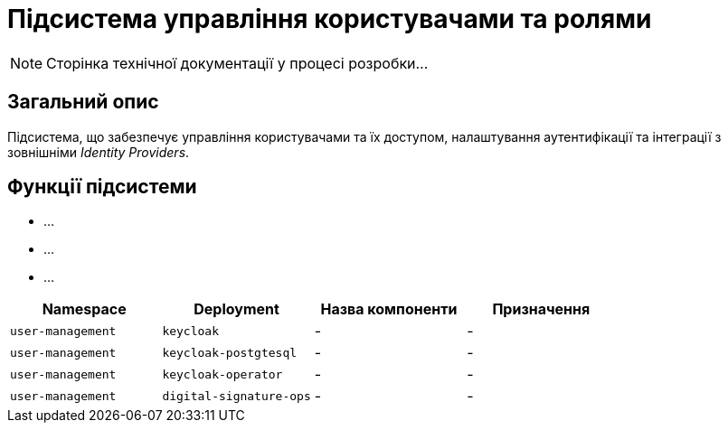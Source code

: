 = Підсистема управління користувачами та ролями

[NOTE]
--
Сторінка технічної документації у процесі розробки...
--

== Загальний опис

Підсистема, що забезпечує управління користувачами та їх доступом, налаштування аутентифікації та інтеграції з зовнішніми _Identity Providers_.

== Функції підсистеми

* ...
* ...
* ...

|===
|Namespace|Deployment|Назва компоненти|Призначення

|`user-management`
|`keycloak`
|-
|-

|`user-management`
|`keycloak-postgtesql`
|-
|-

|`user-management`
|`keycloak-operator`
|-
|-

|`user-management`
|`digital-signature-ops`
|-
|-
|===